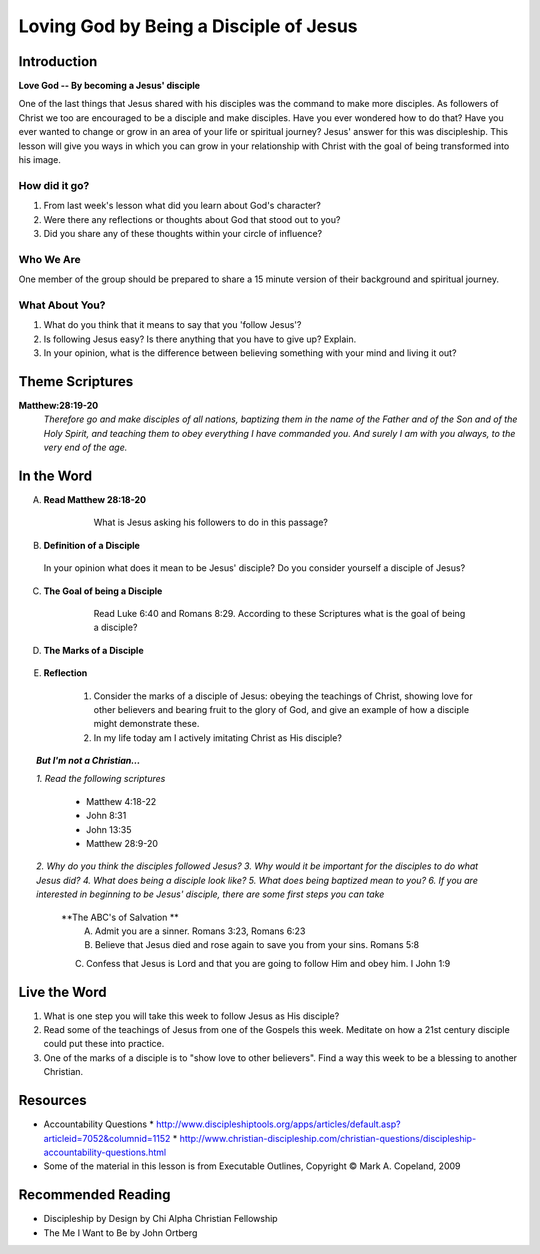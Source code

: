 =======================================
Loving God by Being a Disciple of Jesus
=======================================

Introduction
------------

**Love God -- By becoming a Jesus' disciple**

One of the last things that Jesus shared with his disciples was the command to make more disciples. As followers of Christ we too are encouraged to be a disciple and make disciples.  Have you ever wondered how to do that? Have you ever wanted to change or grow in an area of your life or spiritual journey? Jesus' answer for this was discipleship.  This lesson will give you ways in which you can grow in your relationship with Christ with the goal of being transformed into his image. 

How did it go?
^^^^^^^^^^^^^^

1.  From last week's lesson what did you learn about God's character?
2.  Were there any reflections or thoughts about God that stood out to you?
3.  Did you share any of these thoughts within your circle of influence?

Who We Are  
^^^^^^^^^^

One member of the group should be prepared to share a 15 minute version of their background and spiritual journey. 

What About You?
^^^^^^^^^^^^^^^

1. What do you think that it means to say that you 'follow Jesus'?
2. Is following Jesus easy? Is there anything that you have to give up? Explain.
3.  In your opinion, what is the difference between believing something with your mind and living it out?

Theme Scriptures
----------------

**Matthew:28:19-20** 
  *Therefore go and make disciples of all nations, baptizing them in the name of the Father and of the Son and of the Holy Spirit, and teaching them to obey everything I have commanded you. And surely I am with you always, to the very end of the age.*

In the Word
------------

A. **Read Matthew 28:18-20**

 	 What is Jesus asking his followers to do in this passage?

    .. only:: leader
      	
	     .. topic:: *Leader Note*

          *1. The scripture above quotes Jesus' teaching to His apostles shortly Before He ascended to heaven*

          *2. This scripture is commonly called "The Great Commission."*

          *3. The imperative in this scripture is "Therefore go and make disciples of all nations”, The rest of the passage is followed by description in what things should accompany this initial command. At the very end Jesus intends to comfort his disciples with knowing that he will not leave them.*
  
B. **Definition of a Disciple**
  
  In your opinion what does it mean to be Jesus' disciple? Do you consider yourself a disciple of Jesus?	

    .. only:: leader

      .. topic:: *Leader Note*

          *1. The word "disciple" literally means 'learner'.*

          *2. According to Vine's Expository Dictionary Of New Testament Words, it denotes "one who follows another's teaching"*

          3. But a disciple was not only a learner, he was also an *Adherant* For this reason disciples were spoken of as *imitators* of their teachers.*

          *4. Is believing in Jesus enough to be a disciple?*

          *5. What about attending church services regularly?*

C. **The Goal of being a Disciple**
	 
	Read Luke 6:40 and Romans 8:29. According to these Scriptures what is the goal of being a disciple?

      .. only :: leader 

        .. topic:: *Leader Note*

          To be Christ's disciple, then, is to strive to be like Him! Do you have a strong desire to follow Jesus and become like Him? Unless you do, it cannot be said that you are truly His disciple!
 
D. **The Marks of a Disciple**

	  .. only :: leader 

      .. topic:: *Leader Note*

  		  	Have each small group member look up one of these scriptures and share with the group what it says about the marks of a disciple. 

  	1. John 8:31   '_________________________________________________________________'
   	2. Matthew 7:21-27   '_________________________________________________________________'
  	3. John 13:34-35   '_________________________________________________________________'
 	  4. John 15:8   '_________________________________________________________________'

.. only:: leader

    .. topic:: *Leader Note*

       A.  **A Disciple is one who abides in Jesus' words** - Jn 8:31
      		1. This would imply being a diligent student of the teachings of
         	Christ
      		2. It also requires one to be a "doer" of the Word - Mt 7:21-27;
         	Jn 1:21-25
      		3. In view of this, a true disciple would...
         		* Study the Bible diligently
         		* Seek opportunities to study with others
                (e.g., Bible classes, church services, gospel meetings).
         		* Look for opportunities to act on what is studied
     
       B. **A Disciple shows love to other believers** - Jn 13:34-35
      		1. With a love patterned after the love of Jesus ("as I have
         	loved you")
      		2. With a love that is visible to the world ("by this all will
         	know")
      		3. Therefore, a true disciple would...
         		* Make every effort to get to know his brethren
         		* Take advantage of occasions to encourage and grow closer to
                them (e.g., attending services on Sunday and Wednesday
                nights)
      		4. Remember, a disciple is one who wants to become like his
         	teacher
         		* Was Jesus willing to sacrifice time and effort for His
                brethren?
         		* Of course, and so will we... If we are truly his disciples!
     
       C. **A Disciple will bear much fruit** - Jn 15:8
      		1. Notice the word "much" (also found in verse 5)
         		* Jesus is not talking about an occasional good deed
         		* But a lifestyle which prompts people to glorify God!- Mt 5:16
      		2. This is so important, that failure to bear much fruit has serious consequences - Jn 15:1-2
      		 
        D. The point should be clear:  to be a disciple of Jesus Christ means more that just a casual church member.  It requires COMMITMENT, especially in regards to:
 
          * The teachings of Christ
          * The love of brethren
          * Bearing fruit to the glory of God

        The kind of commitment involved is seen further when we consider the "high cost" of discipleship demanded by Jesus in Lk 14:25-33...]

E. **Reflection**

    1. Consider the marks of a disciple of Jesus: obeying the teachings of Christ, showing love for other believers and bearing fruit to the glory of God, and give an example of how a disciple might demonstrate these.
 
    2. In my life today am I actively imitating Christ as His disciple?

.. topic:: *But I'm not a Christian...*

    *1. Read the following scriptures*

        * Matthew 4:18-22
        * John 8:31
        * John 13:35
        * Matthew 28:9-20

    *2. Why do you think the disciples followed Jesus?*
    *3. Why would it be important for the disciples to do what Jesus did?*
    *4. What does being a disciple look like?*
    *5. What does being baptized mean to you?*
    *6. If you are interested in beginning to be Jesus' disciple, there are some first steps you can take*

        **The ABC's of Salvation **
 	      A. Admit you are a sinner. Romans 3:23, Romans 6:23
 	      B. Believe that Jesus died and rose again to save you from your sins. Romans 5:8
        C. Confess that Jesus is Lord and that you are going to follow Him and obey him.  I John 1:9

Live the Word
-------------

1. What is one step you will take this week to follow Jesus as His disciple?
2.  Read some of the teachings of Jesus from one of the Gospels this week. Meditate on how a 21st century disciple could put these into practice. 
3. One of the marks of a disciple is to "show love to other believers".  Find a way this week to be a blessing to another Christian. 

Resources
---------
* Accountability Questions
  * http://www.discipleshiptools.org/apps/articles/default.asp?articleid=7052&columnid=1152
  * http://www.christian-discipleship.com/christian-questions/discipleship-accountability-questions.html 
* Some of the material in this lesson is from Executable Outlines, Copyright © Mark A. Copeland, 2009


Recommended Reading
-------------------

* Discipleship by Design	by Chi Alpha Christian Fellowship
* The Me I Want to Be by John Ortberg
 
 

